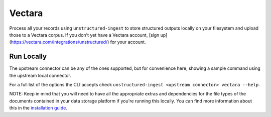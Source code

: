Vectara
===========

Process all your records using ``unstructured-ingest`` to store structured outputs locally on your filesystem and upload those to a Vectara corpus.
If you don't yet have a Vectara account, [sign up](https://vectara.com/integrations/unstructured/) for your account.

Run Locally
-----------
The upstream connector can be any of the ones supported, but for convenience here, showing a sample command using the
upstream local connector.

.. tabs::

   .. tab:: Shell

      .. literalinclude:: ./code/bash/vectara.sh
         :language: bash

   .. tab:: Python

      .. literalinclude:: ./code/python/vectara.py
         :language: python


For a full list of the options the CLI accepts check ``unstructured-ingest <upstream connector> vectara --help``.

NOTE: Keep in mind that you will need to have all the appropriate extras and dependencies for the file types of the documents contained in your data storage platform if you're running this locally. You can find more information about this in the `installation guide <https://unstructured-io.github.io/unstructured/installing.html>`_.

